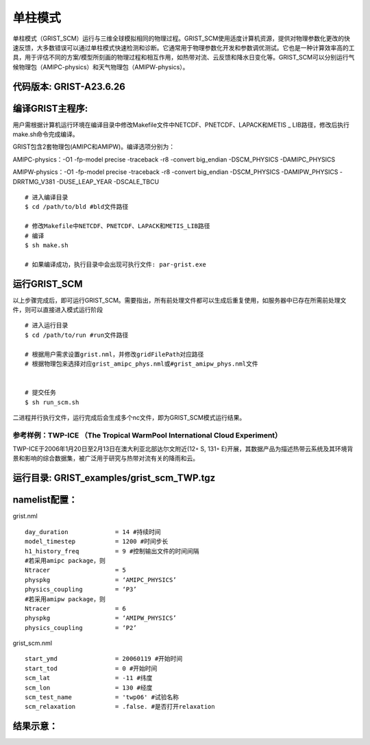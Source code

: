 单柱模式
================

单柱模式（GRIST_SCM）运行与三维全球模拟相同的物理过程。GRIST_SCM使用适度计算机资源，提供对物理参数化更改的快速反馈，大多数错误可以通过单柱模式快速检测和诊断。它通常用于物理参数化开发和参数调优测试。它也是一种计算效率高的工具，用于评估不同的方案/模型所刻画的物理过程和相互作用，如热带对流、云反馈和降水日变化等。GRIST_SCM可以分别运行气候物理包（AMIPC-physics）和天气物理包（AMIPW-physics）。

代码版本: GRIST-A23.6.26 
>>>>>>>>>

编译GRIST主程序: 
>>>>>>>>>

用户需根据计算机运行环境在编译目录中修改Makefile文件中NETCDF、PNETCDF、LAPACK和METIS _ LIB路径，修改后执行make.sh命令完成编译。

GRIST包含2套物理包(AMIPC和AMIPW)。编译选项分别为：

AMIPC-physics：-O1 -fp-model precise -traceback -r8 -convert big_endian -DSCM_PHYSICS -DAMIPC_PHYSICS

AMIPW-physics：-O1 -fp-model precise -traceback -r8 -convert big_endian -DSCM_PHYSICS -DAMIPW_PHYSICS -DRRTMG_V381 -DUSE_LEAP_YEAR -DSCALE_TBCU

::

     # 进入编译目录
     $ cd /path/to/bld #bld文件路径

     # 修改Makefile中NETCDF、PNETCDF、LAPACK和METIS_LIB路径
     # 编译
     $ sh make.sh

     # 如果编译成功，执行目录中会出现可执行文件: par-grist.exe

运行GRIST_SCM
>>>>>>>>>
以上步骤完成后，即可运行GRIST_SCM。需要指出，所有前处理文件都可以生成后重复使用，如服务器中已存在所需前处理文件，则可以直接进入模式运行阶段

::

     # 进入运行目录
     $ cd /path/to/run #run文件路径

     # 根据用户需求设置grist.nml，并修改gridFilePath对应路径
     # 根据物理包来选择对应grist_amipc_phys.nml或#grist_amipw_phys.nml文件


     # 提交任务
     $ sh run_scm.sh

二进程并行执行文件，运行完成后会生成多个nc文件，即为GRIST_SCM模式运行结果。

参考样例：TWP-ICE （The Tropical WarmPool International Cloud Experiment）
--------------------------------------------------------------------------

TWP-ICE于2006年1月20日至2月13日在澳大利亚北部达尔文附近(12◦ S, 131◦ E)开展，其数据产品为描述热带云系统及其环境背景和影响的综合数据集，被广泛用于研究与热带对流有关的降雨和云。

运行目录: GRIST_examples/grist_scm_TWP.tgz
>>>>>>>>>

namelist配置：
>>>>>>>>>

grist.nml
::
     day_duration             = 14 #持续时间
     model_timestep           = 1200 #时间步长
     h1_history_freq          = 9 #控制输出文件的时间间隔
     #若采用amipc package，则
     Ntracer                  = 5  
     physpkg                  = ‘AMIPC_PHYSICS’  
     physics_coupling         = ‘P3’ 
     #若采用amipw package，则
     Ntracer                  = 6
     physpkg                  = ‘AMIPW_PHYSICS’
     physics_coupling         = ‘P2’

grist_scm.nml
::
     start_ymd                = 20060119 #开始时间
     start_tod                = 0 #开始时间
     scm_lat                  = -11 #纬度
     scm_lon                  = 130 #经度
     scm_test_name            = 'twp06' #试验名称
     scm_relaxation           = .false. #是否打开relaxation

结果示意：  
>>>>>>>>>

.. image:: images/GRIST_SCM_GMD_Fig3.png    
   :scale: 80%
   :align: center




